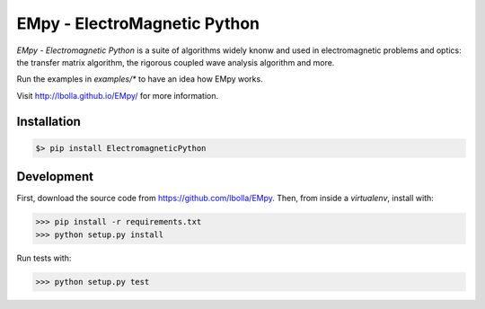 EMpy - ElectroMagnetic Python
*****************************

.. image:: https://travis-ci.org/lbolla/EMpy.svg?branch=master
    :target: https://travis-ci.org/lbolla/EMpy

`EMpy - Electromagnetic Python` is a suite of algorithms widely knonw
and used in electromagnetic problems and optics: the transfer matrix
algorithm, the rigorous coupled wave analysis algorithm and more.

Run the examples in `examples/*` to have an idea how EMpy works.

Visit http://lbolla.github.io/EMpy/ for more information.

Installation
============

.. code-block:: bash

  $> pip install ElectromagneticPython

Development
===========

First, download the source code from https://github.com/lbolla/EMpy. Then, from inside a `virtualenv`, install with:

.. code-block:: python

    >>> pip install -r requirements.txt
    >>> python setup.py install
    
Run tests with:

.. code-block:: python

    >>> python setup.py test
